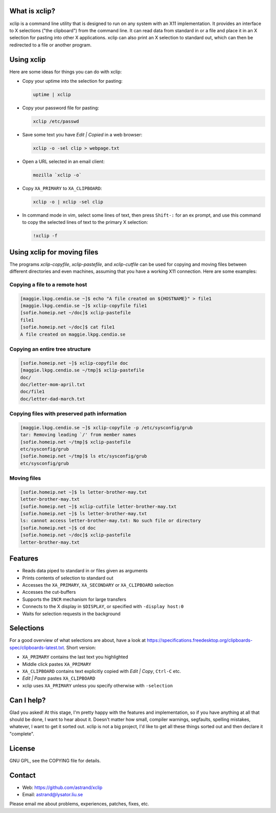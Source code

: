 What is xclip?
==============

xclip is a command line utility that is designed to run on any system with an
X11 implementation. It provides an interface to X selections ("the clipboard")
from the command line. It can read data from standard in or a file and place it
in an X selection for pasting into other X applications. xclip can also print
an X selection to standard out, which can then be redirected to a file or
another program.

Using xclip
===========

Here are some ideas for things you can do with xclip:


* Copy your uptime into the selection for pasting:

  .. code-block:: shell-session

      uptime | xclip

* Copy your password file for pasting:

  .. code-block:: shell-session

      xclip /etc/passwd

* Save some text you have *Edit | Copied* in a web browser:

  .. code-block:: shell-session

      xclip -o -sel clip > webpage.txt

* Open a URL selected in an email client:

  .. code-block:: shell-session

      mozilla `xclip -o`

* Copy ``XA_PRIMARY`` to ``XA_CLIPBOARD``:

  .. code-block:: shell-session

      xclip -o | xclip -sel clip

* In command mode in vim, select some lines of text, then press ``Shift-:`` for
  an ex prompt, and use this command to copy the selected lines of text to the
  primary X selection:

  .. code-block:: shell-session

      !xclip -f

Using xclip for moving files
============================

The programs *xclip-copyfile*, *xclip-pastefile*, and *xclip-cutfile* can be
used for copying and moving files between different directories and
even machines, assuming that you have a working X11 connection. Here
are some examples:

Copying a file to a remote host
-------------------------------

.. code-block:: shell-session

    [maggie.lkpg.cendio.se ~]$ echo "A file created on ${HOSTNAME}" > file1
    [maggie.lkpg.cendio.se ~]$ xclip-copyfile file1
    [sofie.homeip.net ~/doc]$ xclip-pastefile
    file1
    [sofie.homeip.net ~/doc]$ cat file1
    A file created on maggie.lkpg.cendio.se

Copying an entire tree structure
--------------------------------

.. code-block:: shell-session

    [sofie.homeip.net ~]$ xclip-copyfile doc
    [maggie.lkpg.cendio.se ~/tmp]$ xclip-pastefile
    doc/
    doc/letter-mom-april.txt
    doc/file1
    doc/letter-dad-march.txt

Copying files with preserved path information
---------------------------------------------

.. code-block:: shell-session

    [maggie.lkpg.cendio.se ~]$ xclip-copyfile -p /etc/sysconfig/grub
    tar: Removing leading `/' from member names
    [sofie.homeip.net ~/tmp]$ xclip-pastefile
    etc/sysconfig/grub
    [sofie.homeip.net ~/tmp]$ ls etc/sysconfig/grub
    etc/sysconfig/grub

Moving files
------------

.. code-block:: shell-session

    [sofie.homeip.net ~]$ ls letter-brother-may.txt
    letter-brother-may.txt
    [sofie.homeip.net ~]$ xclip-cutfile letter-brother-may.txt
    [sofie.homeip.net ~]$ ls letter-brother-may.txt
    ls: cannot access letter-brother-may.txt: No such file or directory
    [sofie.homeip.net ~]$ cd doc
    [sofie.homeip.net ~/doc]$ xclip-pastefile
    letter-brother-may.txt

Features
========

* Reads data piped to standard in or files given as arguments
* Prints contents of selection to standard out
* Accesses the ``XA_PRIMARY``, ``XA_SECONDARY`` or ``XA_CLIPBOARD`` selection
* Accesses the cut-buffers
* Supports the ``INCR`` mechanism for large transfers
* Connects to the X display in ``$DISPLAY``, or specified with
  ``-display host:0``
* Waits for selection requests in the background

Selections
==========

For a good overview of what selections are about, have a look at
https://specifications.freedesktop.org/clipboards-spec/clipboards-latest.txt.
Short version:

* ``XA_PRIMARY`` contains the last text you highlighted
* Middle click pastes ``XA_PRIMARY``
* ``XA_CLIPBOARD`` contains text explicitly copied with *Edit | Copy*,
  ``Ctrl-C`` etc.
* *Edit | Paste* pastes ``XA_CLIPBOARD``
* xclip uses ``XA_PRIMARY`` unless you specify otherwise with ``-selection``

Can I help?
===========

Glad you asked! At this stage, I'm pretty happy with the features and
implementation, so if you have anything at all that should be done, I want to
hear about it. Doesn't matter how small, compiler warnings, segfaults, spelling
mistakes, whatever, I want to get it sorted out. xclip is not a big project,
I'd like to get all these things sorted out and then declare it "complete".

License
=======

GNU GPL, see the COPYING file for details.

Contact
=======

* Web:
  https://github.com/astrand/xclip

* Email:
  astrand@lysator.liu.se

Please email me about problems, experiences, patches, fixes, etc.
